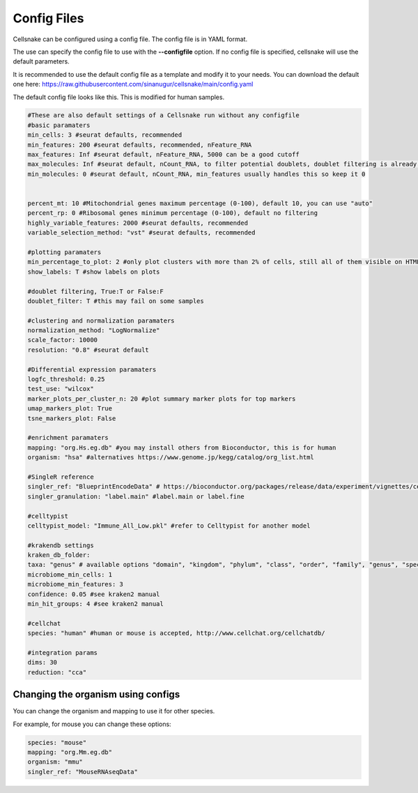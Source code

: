 ************
Config Files
************

Cellsnake can be configured using a config file. The config file is in YAML format.

The use can specify the config file to use with the **--configfile** option. If no config file is specified, cellsnake will use the default parameters.

It is recommended to use the default config file as a template and modify it to your needs. You can download the default one here: https://raw.githubusercontent.com/sinanugur/cellsnake/main/config.yaml



The default config file looks like this. This is modified for human samples. 

.. code-block:: bash

    #These are also default settings of a Cellsnake run without any configfile
    #basic paramaters
    min_cells: 3 #seurat defaults, recommended
    min_features: 200 #seurat defaults, recommended, nFeature_RNA
    max_features: Inf #seurat default, nFeature_RNA, 5000 can be a good cutoff
    max_molecules: Inf #seurat default, nCount_RNA, to filter potential doublets, doublet filtering is already default, so keep this Inf
    min_molecules: 0 #seurat default, nCount_RNA, min_features usually handles this so keep it 0


    percent_mt: 10 #Mitochondrial genes maximum percentage (0-100), default 10, you can use "auto"
    percent_rp: 0 #Ribosomal genes minimum percentage (0-100), default no filtering
    highly_variable_features: 2000 #seurat defaults, recommended
    variable_selection_method: "vst" #seurat defaults, recommended

    #plotting paramaters
    min_percentage_to_plot: 2 #only plot clusters with more than 2% of cells, still all of them visible on HTMLs and on plots if labels are True
    show_labels: T #show labels on plots

    #doublet filtering, True:T or False:F
    doublet_filter: T #this may fail on some samples

    #clustering and normalization paramaters
    normalization_method: "LogNormalize"
    scale_factor: 10000
    resolution: "0.8" #seurat default

    #Differential expression paramaters
    logfc_threshold: 0.25
    test_use: "wilcox"
    marker_plots_per_cluster_n: 20 #plot summary marker plots for top markers
    umap_markers_plot: True
    tsne_markers_plot: False

    #enrichment paramaters
    mapping: "org.Hs.eg.db" #you may install others from Bioconductor, this is for human
    organism: "hsa" #alternatives https://www.genome.jp/kegg/catalog/org_list.html

    #SingleR reference
    singler_ref: "BlueprintEncodeData" # https://bioconductor.org/packages/release/data/experiment/vignettes/celldex/inst/doc/userguide.html#1_Overview
    singler_granulation: "label.main" #label.main or label.fine

    #celltypist
    celltypist_model: "Immune_All_Low.pkl" #refer to Celltypist for another model 

    #krakendb settings
    kraken_db_folder:
    taxa: "genus" # available options "domain", "kingdom", "phylum", "class", "order", "family", "genus", "species"
    microbiome_min_cells: 1
    microbiome_min_features: 3
    confidence: 0.05 #see kraken2 manual
    min_hit_groups: 4 #see kraken2 manual

    #cellchat
    species: "human" #human or mouse is accepted, http://www.cellchat.org/cellchatdb/

    #integration params
    dims: 30
    reduction: "cca"


Changing the organism using configs
===================================

You can change the organism and mapping to use it for other species.

For example, for mouse you can change these options:

.. code-block:: bash

    species: "mouse"
    mapping: "org.Mm.eg.db"
    organism: "mmu"
    singler_ref: "MouseRNAseqData"
